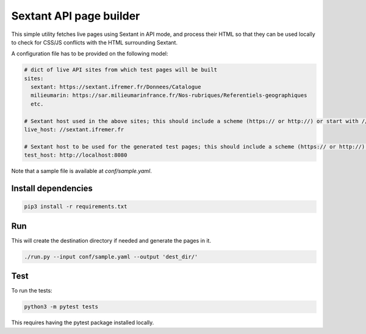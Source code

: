 Sextant API page builder
========================

This simple utility fetches live pages using Sextant in API mode,
and process their HTML so that they can be used locally to check
for CSS/JS conflicts with the HTML surrounding Sextant.

A configuration file has to be provided on the following model:

.. code:: yaml

  # dict of live API sites from which test pages will be built
  sites:
    sextant: https://sextant.ifremer.fr/Donnees/Catalogue
    milieumarin: https://sar.milieumarinfrance.fr/Nos-rubriques/Referentiels-geographiques
    etc.

  # Sextant host used in the above sites; this should include a scheme (https:// or http://) or start with //
  live_host: //sextant.ifremer.fr

  # Sextant host to be used for the generated test pages; this should include a scheme (https:// or http://) or start with //
  test_host: http://localhost:8080

Note that a sample file is available at `conf/sample.yaml`.

Install dependencies
--------------------

.. code::

  pip3 install -r requirements.txt


Run
---

This will create the destination directory if needed and generate the pages in it.

.. code::

  ./run.py --input conf/sample.yaml --output 'dest_dir/'


Test
-----

To run the tests:

.. code::

  python3 -m pytest tests

This requires having the pytest package installed locally.
